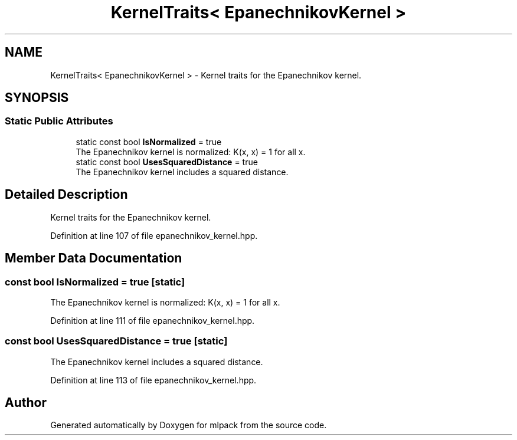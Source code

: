 .TH "KernelTraits< EpanechnikovKernel >" 3 "Sun Jun 20 2021" "Version 3.4.2" "mlpack" \" -*- nroff -*-
.ad l
.nh
.SH NAME
KernelTraits< EpanechnikovKernel > \- Kernel traits for the Epanechnikov kernel\&.  

.SH SYNOPSIS
.br
.PP
.SS "Static Public Attributes"

.in +1c
.ti -1c
.RI "static const bool \fBIsNormalized\fP = true"
.br
.RI "The Epanechnikov kernel is normalized: K(x, x) = 1 for all x\&. "
.ti -1c
.RI "static const bool \fBUsesSquaredDistance\fP = true"
.br
.RI "The Epanechnikov kernel includes a squared distance\&. "
.in -1c
.SH "Detailed Description"
.PP 
Kernel traits for the Epanechnikov kernel\&. 
.PP
Definition at line 107 of file epanechnikov_kernel\&.hpp\&.
.SH "Member Data Documentation"
.PP 
.SS "const bool IsNormalized = true\fC [static]\fP"

.PP
The Epanechnikov kernel is normalized: K(x, x) = 1 for all x\&. 
.PP
Definition at line 111 of file epanechnikov_kernel\&.hpp\&.
.SS "const bool UsesSquaredDistance = true\fC [static]\fP"

.PP
The Epanechnikov kernel includes a squared distance\&. 
.PP
Definition at line 113 of file epanechnikov_kernel\&.hpp\&.

.SH "Author"
.PP 
Generated automatically by Doxygen for mlpack from the source code\&.
